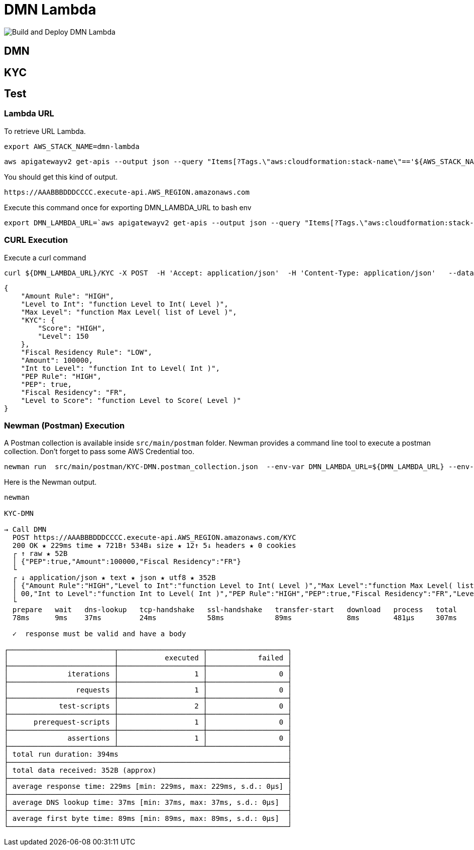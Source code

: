 # DMN Lambda

image::https://github.com/gautric/dmn-lambda/actions/workflows/build-and-deploy-dmn-lambda-pipeline.yml/badge.svg[Build and Deploy DMN Lambda]

## DMN 

## KYC

## Test

### Lambda URL


To retrieve URL Lambda.

    export AWS_STACK_NAME=dmn-lambda

    aws apigatewayv2 get-apis --output json --query "Items[?Tags.\"aws:cloudformation:stack-name\"=='${AWS_STACK_NAME}'].ApiEndpoint | [0] "  | jq -r

You should get this kind of output.

```
https://AAABBBDDDCCCC.execute-api.AWS_REGION.amazonaws.com
```

Execute this command once for exporting DMN_LAMBDA_URL to bash env

    export DMN_LAMBDA_URL=`aws apigatewayv2 get-apis --output json --query "Items[?Tags.\"aws:cloudformation:stack-name\"=='dmn-lambda'].ApiEndpoint | [0] "  | jq -r`

### CURL Execution

Execute a curl command

    curl ${DMN_LAMBDA_URL}/KYC -X POST  -H 'Accept: application/json'  -H 'Content-Type: application/json'   --data-raw '{"PEP":true,"Amount":100000,"Fiscal Residency":"FR"}' | jq

```
{
    "Amount Rule": "HIGH",
    "Level to Int": "function Level to Int( Level )",
    "Max Level": "function Max Level( list of Level )",
    "KYC": {
        "Score": "HIGH",
        "Level": 150
    },
    "Fiscal Residency Rule": "LOW",
    "Amount": 100000,
    "Int to Level": "function Int to Level( Int )",
    "PEP Rule": "HIGH",
    "PEP": true,
    "Fiscal Residency": "FR",
    "Level to Score": "function Level to Score( Level )"
}

```

### Newman (Postman) Execution


A Postman collection is available inside `src/main/postman` folder. Newman provides a command line tool to execute a postman collection. Don't forget to pass some AWS Credential too.

    newman run  src/main/postman/KYC-DMN.postman_collection.json  --env-var DMN_LAMBDA_URL=${DMN_LAMBDA_URL} --env-var  AWS_ACCESS_KEY_ID=${AWS_ACCESS_KEY_ID} --env-var AWS_SECRET_ACCESS_KEY=${AWS_SECRET_ACCESS_KEY} --env-var  AWS_DEFAULT_REGION=${AWS_DEFAULT_REGION} --verbose



Here is the Newman output.

```
newman

KYC-DMN

→ Call DMN
  POST https://AAABBBDDDCCCC.execute-api.AWS_REGION.amazonaws.com/KYC  
  200 OK ★ 229ms time ★ 721B↑ 534B↓ size ★ 12↑ 5↓ headers ★ 0 cookies
  ┌ ↑ raw ★ 52B
  │ {"PEP":true,"Amount":100000,"Fiscal Residency":"FR"}
  └ 
  ┌ ↓ application/json ★ text ★ json ★ utf8 ★ 352B
  │ {"Amount Rule":"HIGH","Level to Int":"function Level to Int( Level )","Max Level":"function Max Level( list of Level )","KYC":{"Score":"HIGH","Level":150},"Fiscal Residency Rule":"LOW","Amount":1000
  │ 00,"Int to Level":"function Int to Level( Int )","PEP Rule":"HIGH","PEP":true,"Fiscal Residency":"FR","Level to Score":"function Level to Score( Level )"}
  └
  prepare   wait   dns-lookup   tcp-handshake   ssl-handshake   transfer-start   download   process   total 
  78ms      9ms    37ms         24ms            58ms            89ms             8ms        481µs     307ms 

  ✓  response must be valid and have a body

┌─────────────────────────┬────────────────────┬───────────────────┐
│                         │           executed │            failed │
├─────────────────────────┼────────────────────┼───────────────────┤
│              iterations │                  1 │                 0 │
├─────────────────────────┼────────────────────┼───────────────────┤
│                requests │                  1 │                 0 │
├─────────────────────────┼────────────────────┼───────────────────┤
│            test-scripts │                  2 │                 0 │
├─────────────────────────┼────────────────────┼───────────────────┤
│      prerequest-scripts │                  1 │                 0 │
├─────────────────────────┼────────────────────┼───────────────────┤
│              assertions │                  1 │                 0 │
├─────────────────────────┴────────────────────┴───────────────────┤
│ total run duration: 394ms                                        │
├──────────────────────────────────────────────────────────────────┤
│ total data received: 352B (approx)                               │
├──────────────────────────────────────────────────────────────────┤
│ average response time: 229ms [min: 229ms, max: 229ms, s.d.: 0µs] │
├──────────────────────────────────────────────────────────────────┤
│ average DNS lookup time: 37ms [min: 37ms, max: 37ms, s.d.: 0µs]  │
├──────────────────────────────────────────────────────────────────┤
│ average first byte time: 89ms [min: 89ms, max: 89ms, s.d.: 0µs]  │
└──────────────────────────────────────────────────────────────────┘
```